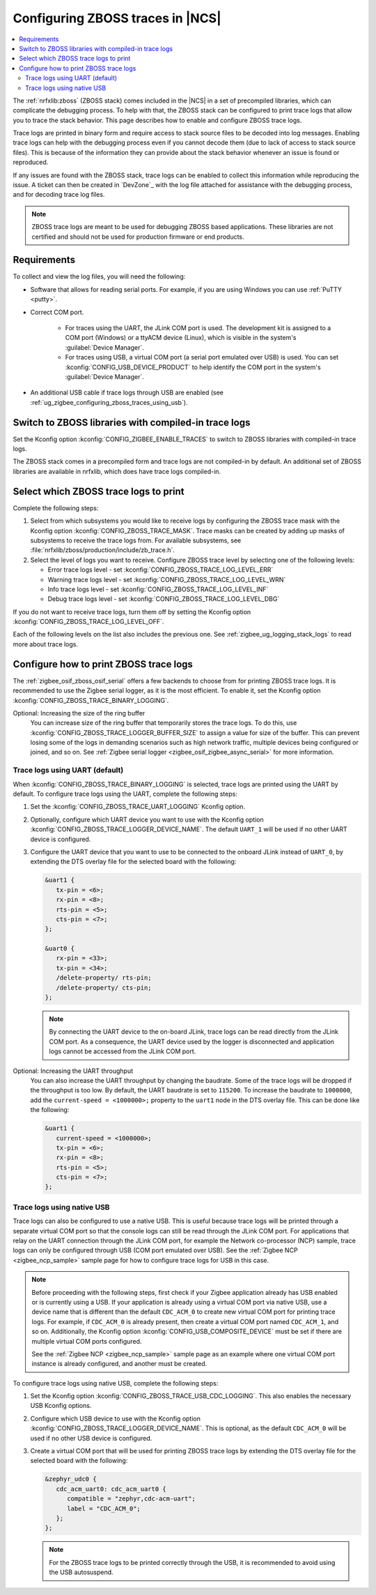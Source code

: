 .. _ug_zigbee_configuring_zboss_traces:

Configuring ZBOSS traces in |NCS|
#################################

.. contents::
   :local:
   :depth: 2

The :ref:`nrfxlib:zboss` (ZBOSS stack) comes included in the |NCS| in a set of precompiled libraries, which can complicate the debugging process.
To help with that, the ZBOSS stack can be configured to print trace logs that allow you to trace the stack behavior.
This page describes how to enable and configure ZBOSS trace logs.

Trace logs are printed in binary form and  require access to stack source files to be decoded into log messages.
Enabling trace logs can help with the debugging process even if you cannot decode them (due to lack of access to stack source files).
This is because of the information they can provide about the stack behavior whenever an issue is found or reproduced.

If any issues are found with the ZBOSS stack, trace logs can be enabled to collect this information while reproducing the issue.
A ticket can then be created in `DevZone`_ with the log file attached for assistance with the debugging process, and for decoding trace log files.

.. note::
     ZBOSS trace logs are meant to be used for debugging ZBOSS based applications.
     These libraries are not certified and should not be used for production firmware or end products.


Requirements
************

To collect and view the log files, you will need the following:

* Software that allows for reading serial ports.
  For example, if you are using Windows you can use :ref:`PuTTY <putty>`.

* Correct COM port.

   * For traces using the UART, the JLink COM port is used. The development kit is assigned to a COM port (Windows) or a ttyACM device (Linux), which is visible in the system's :guilabel:`Device Manager`.

   * For traces using USB, a virtual COM port (a serial port emulated over USB) is used. You can set :kconfig:`CONFIG_USB_DEVICE_PRODUCT` to help identify the COM port in the system's :guilabel:`Device Manager`.

* An additional USB cable if trace logs through USB are enabled (see :ref:`ug_zigbee_configuring_zboss_traces_using_usb`).


.. rst-class:: numbered-step

Switch to ZBOSS libraries with compiled-in trace logs
*****************************************************

Set the Kconfig option :kconfig:`CONFIG_ZIGBEE_ENABLE_TRACES` to switch to ZBOSS libraries with compiled-in trace logs.

The ZBOSS stack comes in a precompiled form and trace logs are not compiled-in by default.
An additional set of ZBOSS libraries are available in nrfxlib, which does have trace logs compiled-in.


.. rst-class:: numbered-step

Select which ZBOSS trace logs to print
**************************************

Complete the following steps:

1. Select from which subsystems you would like to receive logs by configuring the ZBOSS trace mask with the Kconfig option :kconfig:`CONFIG_ZBOSS_TRACE_MASK`.
   Trace masks can be created by adding up masks of subsystems to receive the trace logs from.
   For available subsystems, see :file:`nrfxlib/zboss/production/include/zb_trace.h`.

#. Select the level of logs you want to receive.
   Configure ZBOSS trace level by selecting one of the following levels:

   * Error trace logs level - set :kconfig:`CONFIG_ZBOSS_TRACE_LOG_LEVEL_ERR`
   * Warning trace logs level - set :kconfig:`CONFIG_ZBOSS_TRACE_LOG_LEVEL_WRN`
   * Info trace logs level - set :kconfig:`CONFIG_ZBOSS_TRACE_LOG_LEVEL_INF`
   * Debug trace logs level - set :kconfig:`CONFIG_ZBOSS_TRACE_LOG_LEVEL_DBG`

If you do not want to receive trace logs, turn them off by setting the Kconfig option :kconfig:`CONFIG_ZBOSS_TRACE_LOG_LEVEL_OFF`.

Each of the following levels on the list also includes the previous one.
See :ref:`zigbee_ug_logging_stack_logs` to read more about trace logs.


.. rst-class:: numbered-step

Configure how to print ZBOSS trace logs
***************************************

The :ref:`zigbee_osif_zboss_osif_serial` offers a few backends to choose from for printing ZBOSS trace logs.
It is recommended to use the Zigbee serial logger, as it is the most efficient.
To enable it, set the Kconfig option :kconfig:`CONFIG_ZBOSS_TRACE_BINARY_LOGGING`.

Optional: Increasing the size of the ring buffer
   You can increase size of the ring buffer that temporarily stores the trace logs.
   To do this, use :kconfig:`CONFIG_ZBOSS_TRACE_LOGGER_BUFFER_SIZE` to assign a value for size of the buffer.
   This can prevent losing some of the logs in demanding scenarios such as high network traffic, multiple devices being configured or joined, and so on.
   See :ref:`Zigbee serial logger <zigbee_osif_zigbee_async_serial>` for more information.

Trace logs using UART (default)
===============================

When :kconfig:`CONFIG_ZBOSS_TRACE_BINARY_LOGGING` is selected, trace logs are printed using the UART by default.
To configure trace logs using the UART, complete the following steps:

1. Set the :kconfig:`CONFIG_ZBOSS_TRACE_UART_LOGGING` Kconfig option.

#. Optionally, configure which UART device you want to use with the Kconfig option :kconfig:`CONFIG_ZBOSS_TRACE_LOGGER_DEVICE_NAME`.
   The default ``UART_1`` will be used if no other UART device is configured.

#. Configure the UART device that you want to use to be connected to the onboard JLink instead of ``UART_0``, by extending the DTS overlay file for the selected board with the following:

   .. code-block:: devicetree

      &uart1 {
         tx-pin = <6>;
         rx-pin = <8>;
         rts-pin = <5>;
         cts-pin = <7>;
      };

      &uart0 {
         rx-pin = <33>;
         tx-pin = <34>;
         /delete-property/ rts-pin;
         /delete-property/ cts-pin;
      };
   .. note::
      By connecting the UART device to the on-board JLink, trace logs can be read directly from the JLink COM port.
      As a consequence, the UART device used by the logger is disconnected and application logs cannot be accessed from the JLink COM port.


Optional: Increasing the UART throughput
   You can also increase the UART throughput by changing the baudrate.
   Some of the trace logs will be dropped if the throughput is too low.
   By default, the UART baudrate is set to ``115200``.
   To increase the baudrate to ``1000000``, add the ``current-speed = <1000000>;`` property to the ``uart1`` node in the DTS overlay file.
   This can be done like the following:

   .. code-block:: devicetree

      &uart1 {
         current-speed = <1000000>;
         tx-pin = <6>;
         rx-pin = <8>;
         rts-pin = <5>;
         cts-pin = <7>;
      };


.. _ug_zigbee_configuring_zboss_traces_using_usb:

Trace logs using native USB
===========================

Trace logs can also be configured to use a native USB.
This is useful because trace logs will be printed through a separate virtual COM port so that the console logs can still be read through the JLink COM port.
For applications that relay on the UART connection through the JLink COM port, for example the Network co-processor (NCP) sample, trace logs can only be configured through USB (COM port emulated over USB).
See the :ref:`Zigbee NCP <zigbee_ncp_sample>` sample page for how to configure trace logs for USB in this case.

.. note::
   Before proceeding with the following steps, first check if your Zigbee application already has USB enabled or is currently using a USB.
   If your application is already using a virtual COM port via native USB, use a device name that is different than the default ``CDC_ACM_0`` to create new virtual COM port for printing trace logs.
   For example, if ``CDC_ACM_0`` is already present, then create a virtual COM port named ``CDC_ACM_1``, and so on.
   Additionally, the Kconfig option :kconfig:`CONFIG_USB_COMPOSITE_DEVICE` must be set if there are multiple virtual COM ports configured.

   See the :ref:`Zigbee NCP <zigbee_ncp_sample>` sample page as an example where one virtual COM port instance is already configured, and another must be created.

To configure trace logs using native USB, complete the following steps:

1. Set the Kconfig option :kconfig:`CONFIG_ZBOSS_TRACE_USB_CDC_LOGGING`.
   This also enables the necessary USB Kconfig options.

#. Configure which USB device to use with the Kconfig option :kconfig:`CONFIG_ZBOSS_TRACE_LOGGER_DEVICE_NAME`.
   This is optional, as the default ``CDC_ACM_0`` will be used if no other USB device is configured.

#. Create a virtual COM port that will be used for printing ZBOSS trace logs by extending the DTS overlay file for the selected board with the following:

   .. code-block:: devicetree

      &zephyr_udc0 {
         cdc_acm_uart0: cdc_acm_uart0 {
            compatible = "zephyr,cdc-acm-uart";
            label = "CDC_ACM_0";
         };
      };

   .. note::
      For the ZBOSS trace logs to be printed correctly through the USB, it is recommended to avoid using the USB autosuspend.
